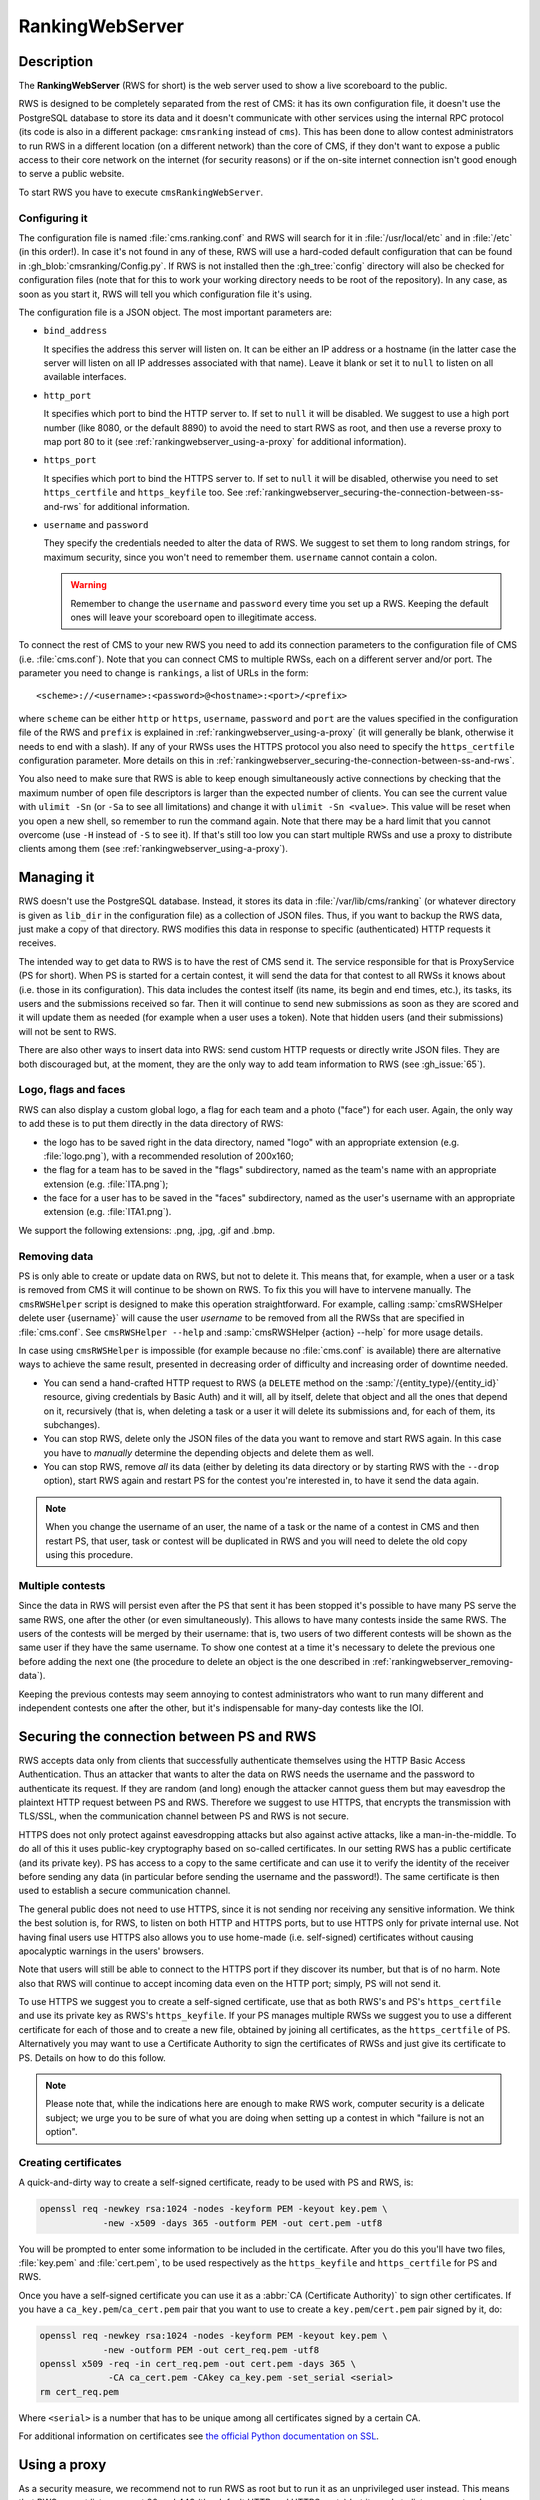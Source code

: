 RankingWebServer
****************

Description
===========

The **RankingWebServer** (RWS for short) is the web server used to show a live scoreboard to the public.

RWS is designed to be completely separated from the rest of CMS: it has its own configuration file, it doesn't use the PostgreSQL database to store its data and it doesn't communicate with other services using the internal RPC protocol (its code is also in a different package: ``cmsranking`` instead of ``cms``). This has been done to allow contest administrators to run RWS in a different location (on a different network) than the core of CMS, if they don't want to expose a public access to their core network on the internet (for security reasons) or if the on-site internet connection isn't good enough to serve a public website.

To start RWS you have to execute ``cmsRankingWebServer``.

Configuring it
--------------

The configuration file is named :file:`cms.ranking.conf` and RWS will search for it in :file:`/usr/local/etc` and in :file:`/etc` (in this order!). In case it's not found in any of these, RWS will use a hard-coded default configuration that can be found in :gh_blob:`cmsranking/Config.py`. If RWS is not installed then the :gh_tree:`config` directory will also be checked for configuration files (note that for this to work your working directory needs to be root of the repository). In any case, as soon as you start it, RWS will tell you which configuration file it's using.

The configuration file is a JSON object. The most important parameters are:

* ``bind_address``

  It specifies the address this server will listen on. It can be either an IP address or a hostname (in the latter case the server will listen on all IP addresses associated with that name). Leave it blank or set it to ``null`` to listen on all available interfaces.

* ``http_port``

  It specifies which port to bind the HTTP server to. If set to ``null`` it will be disabled. We suggest to use a high port number (like 8080, or the default 8890) to avoid the need to start RWS as root, and then use a reverse proxy to map port 80 to it (see :ref:`rankingwebserver_using-a-proxy` for additional information).

* ``https_port``

  It specifies which port to bind the HTTPS server to. If set to ``null`` it will be disabled, otherwise you need to set ``https_certfile`` and ``https_keyfile`` too. See :ref:`rankingwebserver_securing-the-connection-between-ss-and-rws` for additional information.

* ``username`` and ``password``

  They specify the credentials needed to alter the data of RWS. We suggest to set them to long random strings, for maximum security, since you won't need to remember them. ``username`` cannot contain a colon.

  .. warning::

    Remember to change the ``username`` and ``password`` every time you set up a RWS. Keeping the default ones will leave your scoreboard open to illegitimate access.

To connect the rest of CMS to your new RWS you need to add its connection parameters to the configuration file of CMS (i.e. :file:`cms.conf`). Note that you can connect CMS to multiple RWSs, each on a different server and/or port. The parameter you need to change is ``rankings``, a list of URLs in the form::

    <scheme>://<username>:<password>@<hostname>:<port>/<prefix>

where ``scheme`` can be either ``http`` or ``https``, ``username``, ``password`` and ``port`` are the values specified in the configuration file of the RWS and ``prefix`` is explained in :ref:`rankingwebserver_using-a-proxy` (it will generally be blank, otherwise it needs to end with a slash). If any of your RWSs uses the HTTPS protocol you also need to specify the ``https_certfile`` configuration parameter. More details on this in :ref:`rankingwebserver_securing-the-connection-between-ss-and-rws`.

You also need to make sure that RWS is able to keep enough simultaneously active connections by checking that the maximum number of open file descriptors is larger than the expected number of clients. You can see the current value with ``ulimit -Sn`` (or ``-Sa`` to see all limitations) and change it with ``ulimit -Sn <value>``. This value will be reset when you open a new shell, so remember to run the command again. Note that there may be a hard limit that you cannot overcome (use ``-H`` instead of ``-S`` to see it). If that's still too low you can start multiple RWSs and use a proxy to distribute clients among them (see :ref:`rankingwebserver_using-a-proxy`).

Managing it
===========

RWS doesn't use the PostgreSQL database. Instead, it stores its data in :file:`/var/lib/cms/ranking` (or whatever directory is given as ``lib_dir`` in the configuration file) as a collection of JSON files. Thus, if you want to backup the RWS data, just make a copy of that directory. RWS modifies this data in response to specific (authenticated) HTTP requests it receives.

The intended way to get data to RWS is to have the rest of CMS send it. The service responsible for that is ProxyService (PS for short). When PS is started for a certain contest, it will send the data for that contest to all RWSs it knows about (i.e. those in its configuration). This data includes the contest itself (its name, its begin and end times, etc.), its tasks, its users and the submissions received so far. Then it will continue to send new submissions as soon as they are scored and it will update them as needed (for example when a user uses a token). Note that hidden users (and their submissions) will not be sent to RWS.

There are also other ways to insert data into RWS: send custom HTTP requests or directly write JSON files. They are both discouraged but, at the moment, they are the only way to add team information to RWS (see :gh_issue:`65`).

Logo, flags and faces
---------------------

RWS can also display a custom global logo, a flag for each team and a photo ("face") for each user. Again, the only way to add these is to put them directly in the data directory of RWS:

* the logo has to be saved right in the data directory, named "logo" with an appropriate extension (e.g. :file:`logo.png`), with a recommended resolution of 200x160;
* the flag for a team has to be saved in the "flags" subdirectory, named as the team's name with an appropriate extension (e.g. :file:`ITA.png`);
* the face for a user has to be saved in the "faces" subdirectory, named as the user's username with an appropriate extension (e.g. :file:`ITA1.png`).

We support the following extensions: .png, .jpg, .gif and .bmp.

.. _rankingwebserver_removing-data:

Removing data
-------------

PS is only able to create or update data on RWS, but not to delete it. This means that, for example, when a user or a task is removed from CMS it will continue to be shown on RWS. To fix this you will have to intervene manually. The ``cmsRWSHelper`` script is designed to make this operation straightforward. For example, calling :samp:`cmsRWSHelper delete user {username}` will cause the user *username* to be removed from all the RWSs that are specified in :file:`cms.conf`. See ``cmsRWSHelper --help`` and :samp:`cmsRWSHelper {action} --help` for more usage details.

In case using ``cmsRWSHelper`` is impossible (for example because no :file:`cms.conf` is available) there are alternative ways to achieve the same result, presented in decreasing order of difficulty and increasing order of downtime needed.

* You can send a hand-crafted HTTP request to RWS (a ``DELETE`` method on the :samp:`/{entity_type}/{entity_id}` resource, giving credentials by Basic Auth) and it will, all by itself, delete that object and all the ones that depend on it, recursively (that is, when deleting a task or a user it will delete its submissions and, for each of them, its subchanges).

* You can stop RWS, delete only the JSON files of the data you want to remove and start RWS again. In this case you have to *manually* determine the depending objects and delete them as well.

* You can stop RWS, remove *all* its data (either by deleting its data directory or by starting RWS with the ``--drop`` option), start RWS again and restart PS for the contest you're interested in, to have it send the data again.

.. note::

    When you change the username of an user, the name of a task or the name of a contest in CMS and then restart PS, that user, task or contest will be duplicated in RWS and you will need to delete the old copy using this procedure.

Multiple contests
-----------------

Since the data in RWS will persist even after the PS that sent it has been stopped it's possible to have many PS serve the same RWS, one after the other (or even simultaneously). This allows to have many contests inside the same RWS. The users of the contests will be merged by their username: that is, two users of two different contests will be shown as the same user if they have the same username. To show one contest at a time it's necessary to delete the previous one before adding the next one (the procedure to delete an object is the one described in :ref:`rankingwebserver_removing-data`).

Keeping the previous contests may seem annoying to contest administrators who want to run many different and independent contests one after the other, but it's indispensable for many-day contests like the IOI.

.. _rankingwebserver_securing-the-connection-between-ss-and-rws:

Securing the connection between PS and RWS
==========================================

RWS accepts data only from clients that successfully authenticate themselves using the HTTP Basic Access Authentication. Thus an attacker that wants to alter the data on RWS needs the username and the password to authenticate its request. If they are random (and long) enough the attacker cannot guess them but may eavesdrop the plaintext HTTP request between PS and RWS. Therefore we suggest to use HTTPS, that encrypts the transmission with TLS/SSL, when the communication channel between PS and RWS is not secure.

HTTPS does not only protect against eavesdropping attacks but also against active attacks, like a man-in-the-middle. To do all of this it uses public-key cryptography based on so-called certificates. In our setting RWS has a public certificate (and its private key). PS has access to a copy to the same certificate and can use it to verify the identity of the receiver before sending any data (in particular before sending the username and the password!). The same certificate is then used to establish a secure communication channel.

The general public does not need to use HTTPS, since it is not sending nor receiving any sensitive information. We think the best solution is, for RWS, to listen on both HTTP and HTTPS ports, but to use HTTPS only for private internal use. Not having final users use HTTPS also allows you to use home-made (i.e. self-signed) certificates without causing apocalyptic warnings in the users' browsers.

Note that users will still be able to connect to the HTTPS port if they discover its number, but that is of no harm. Note also that RWS will continue to accept incoming data even on the HTTP port; simply, PS will not send it.

To use HTTPS we suggest you to create a self-signed certificate, use that as both RWS's and PS's ``https_certfile`` and use its private key as RWS's ``https_keyfile``. If your PS manages multiple RWSs we suggest you to use a different certificate for each of those and to create a new file, obtained by joining all certificates, as the ``https_certfile`` of PS. Alternatively you may want to use a Certificate Authority to sign the certificates of RWSs and just give its certificate to PS. Details on how to do this follow.

.. note::
   Please note that, while the indications here are enough to make RWS work, computer security is a delicate subject; we urge you to be sure of what you are doing when setting up a contest in which "failure is not an option".

Creating certificates
---------------------

A quick-and-dirty way to create a self-signed certificate, ready to be used with PS and RWS, is:

.. sourcecode:: bash

    openssl req -newkey rsa:1024 -nodes -keyform PEM -keyout key.pem \
                -new -x509 -days 365 -outform PEM -out cert.pem -utf8

You will be prompted to enter some information to be included in the certificate. After you do this you'll have two files, :file:`key.pem` and :file:`cert.pem`, to be used respectively as the ``https_keyfile`` and ``https_certfile`` for PS and RWS.

Once you have a self-signed certificate you can use it as a :abbr:`CA (Certificate Authority)` to sign other certificates. If you have a ``ca_key.pem``/``ca_cert.pem`` pair that you want to use to create a ``key.pem``/``cert.pem`` pair signed by it, do:

.. sourcecode:: bash

    openssl req -newkey rsa:1024 -nodes -keyform PEM -keyout key.pem \
                -new -outform PEM -out cert_req.pem -utf8
    openssl x509 -req -in cert_req.pem -out cert.pem -days 365 \
                 -CA ca_cert.pem -CAkey ca_key.pem -set_serial <serial>
    rm cert_req.pem

Where ``<serial>`` is a number that has to be unique among all certificates signed by a certain CA.

For additional information on certificates see `the official Python documentation on SSL <http://docs.python.org/library/ssl.html#ssl-certificates>`_.

.. _rankingwebserver_using-a-proxy:

Using a proxy
=============

As a security measure, we recommend not to run RWS as root but to run it as an unprivileged user instead. This means that RWS cannot listen on port 80 and 443 (the default HTTP and HTTPS ports) but it needs to listen on ports whose number is higher than or equal to 1024. This is not a big issue, since we can use a reverse proxy to map the default HTTP and HTTPS ports to the ones used by RWS. We suggest you to use nginx, since it has been already proved successfully  for this purpose (some users have reported that other software, like Apache, has some issues, probably due to the use of long-polling HTTP requests by RWS).

A reverse proxy is most commonly used to map RWS from a high port number (say 8080) to the default HTTP port (i.e. 80), hence we will assume this scenario throughout this section.

With nginx it's also extremely easy to do some URL mapping. That is, you can make RWS "share" the URL space of port 80 with other servers by making it "live" inside a prefix. This means that you will access RWS using an URL like "http://myserver/prefix/".

We'll provide here an example configuration file for nginx. This is just the "core" of the file, but other options need to be added in order for it to be complete and usable by nginx. These bits are different on each distribution, so the best is for you to take the default configuration file provided by your distribution and adapt it to contain the following code:

.. sourcecode:: none

    http {
      server {
        listen 80;
        location ^~ /prefix/ {
          proxy_pass http://127.0.0.1:8080/;
          proxy_buffering off;
        }
      }
    }

The trailing slash is needed in the argument of both the ``location`` and the ``proxy_pass`` option. The ``proxy_buffering`` option is needed for the live-update feature to work correctly (this option can be moved into ``server`` or ``http`` to give it a larger scope). To better configure how the proxy connects to RWS you can add an ``upstream`` section inside the ``http`` module, named for example ``rws``, and then use ``proxy_pass http://rws/``. This also allows you to use nginx as a load balancer in case you have many RWSs.

.. upstream rws {
     server 127.0.0.1:8080;
   }

.. TODO
   The proxy_read_timeout option causes the long-polling requests to be interrupted by nginx if they don't send data for 60s (default value). We may want to increase that and check if other timeout options apply too. We could also check if it makes sense to set the proxy_http_version option to 1.1 and if we want to set some header-related options (like proxy_set_header) as we do in the nginx.conf.sample for CWS.
   It would also be nice if we could apply the options needed for long-polling (i.e. buffering and timeouts) only to requests for that URL (i.e. /events), perhaps by using a nested location or an if block? Consider also the use of the X-Accel-Buffering header.

If you decide to have HTTPS for private internal use only, as suggested above (that is, you want your users to use only HTTP), then it's perfectly fine to keep using a high port number for HTTPS and not map it to port 443, the standard HTTPS port.
Note also that you could use nginx as an HTTPS endpoint, i.e. make nginx decrypt the HTTPS trasmission and redirect it, as cleartext, into RWS's HTTP port. This allows to use two different certificates (one by nginx, one by RWS directly), although we don't see any real need for this.

The example configuration file provided in :ref:`running-cms_recommended-setup` already contains sections for RWS.

Tuning nginx
------------

If you're setting up a private RWS, for internal use only, and you expect just a handful of clients then you don't need to follow the advices given in this section. Otherwise please read on to see how to optimize nginx to handle many simultaneous connections, as required by RWS.

First, set the ``worker_processes`` option [#nginx_worker_processes]_ of the core module to the number of CPU or cores on your machine.
Next you need to tweak the ``events`` module: set the ``worker_connections`` option [#nginx_worker_connections]_ to a large value, at least the double of the expected number of clients divided by ``worker_processes``. You could also set the ``use`` option [#nginx_use]_ to an efficient event-model for your platform (like epoll on linux), but having nginx automatically decide it for you is probably better.
Then you also have to raise the maximum number of open file descriptors. Do this by setting the ``worker_rlimit_nofile`` option [#nginx_worker_rlimit_nofile]_ of the core module to the same value of ``worker_connections`` (or greater).
You could also consider setting the ``keepalive_timeout`` option [#nginx_keepalive_timeout]_ to a value like ``30s``. This option can be placed inside the ``http`` module or inside the ``server`` or ``location`` sections, based on the scope you want to give it.

For more information see the official nginx documentation:

.. [#nginx_worker_processes] http://wiki.nginx.org/CoreModule#worker_processes
.. [#nginx_worker_connections] http://wiki.nginx.org/EventsModule#worker_connections
.. [#nginx_use] http://wiki.nginx.org/EventsModule#use
.. [#nginx_worker_rlimit_nofile] http://wiki.nginx.org/CoreModule#worker_rlimit_nofile
.. [#nginx_keepalive_timeout] http://wiki.nginx.org/HttpCoreModule#keepalive_timeout

Some final suggestions
======================

The suggested setup (the one that we also used at the IOI 2012) is to make RWS listen on both HTTP and HTTPS ports (we used 8080 and 8443), to use nginx to map port 80 to port 8080, to make all three ports (80, 8080 and 8443) accessible from the internet, to make PS connect to RWS via HTTPS on port 8443 and to use a Certificate Authority to generate certificates (the last one is probably an overkill).

At the IOI 2012, we had only one server, running on a 2 GHz machine, and we were able to serve about 1500 clients simultaneously (and, probably, we were limited to this value by a misconfiguration of nginx). This is to say that you'll likely need only one public RWS server.

If you're starting RWS on your server remotely, for example via SSH, make sure the ``screen`` command is your friend :-).

